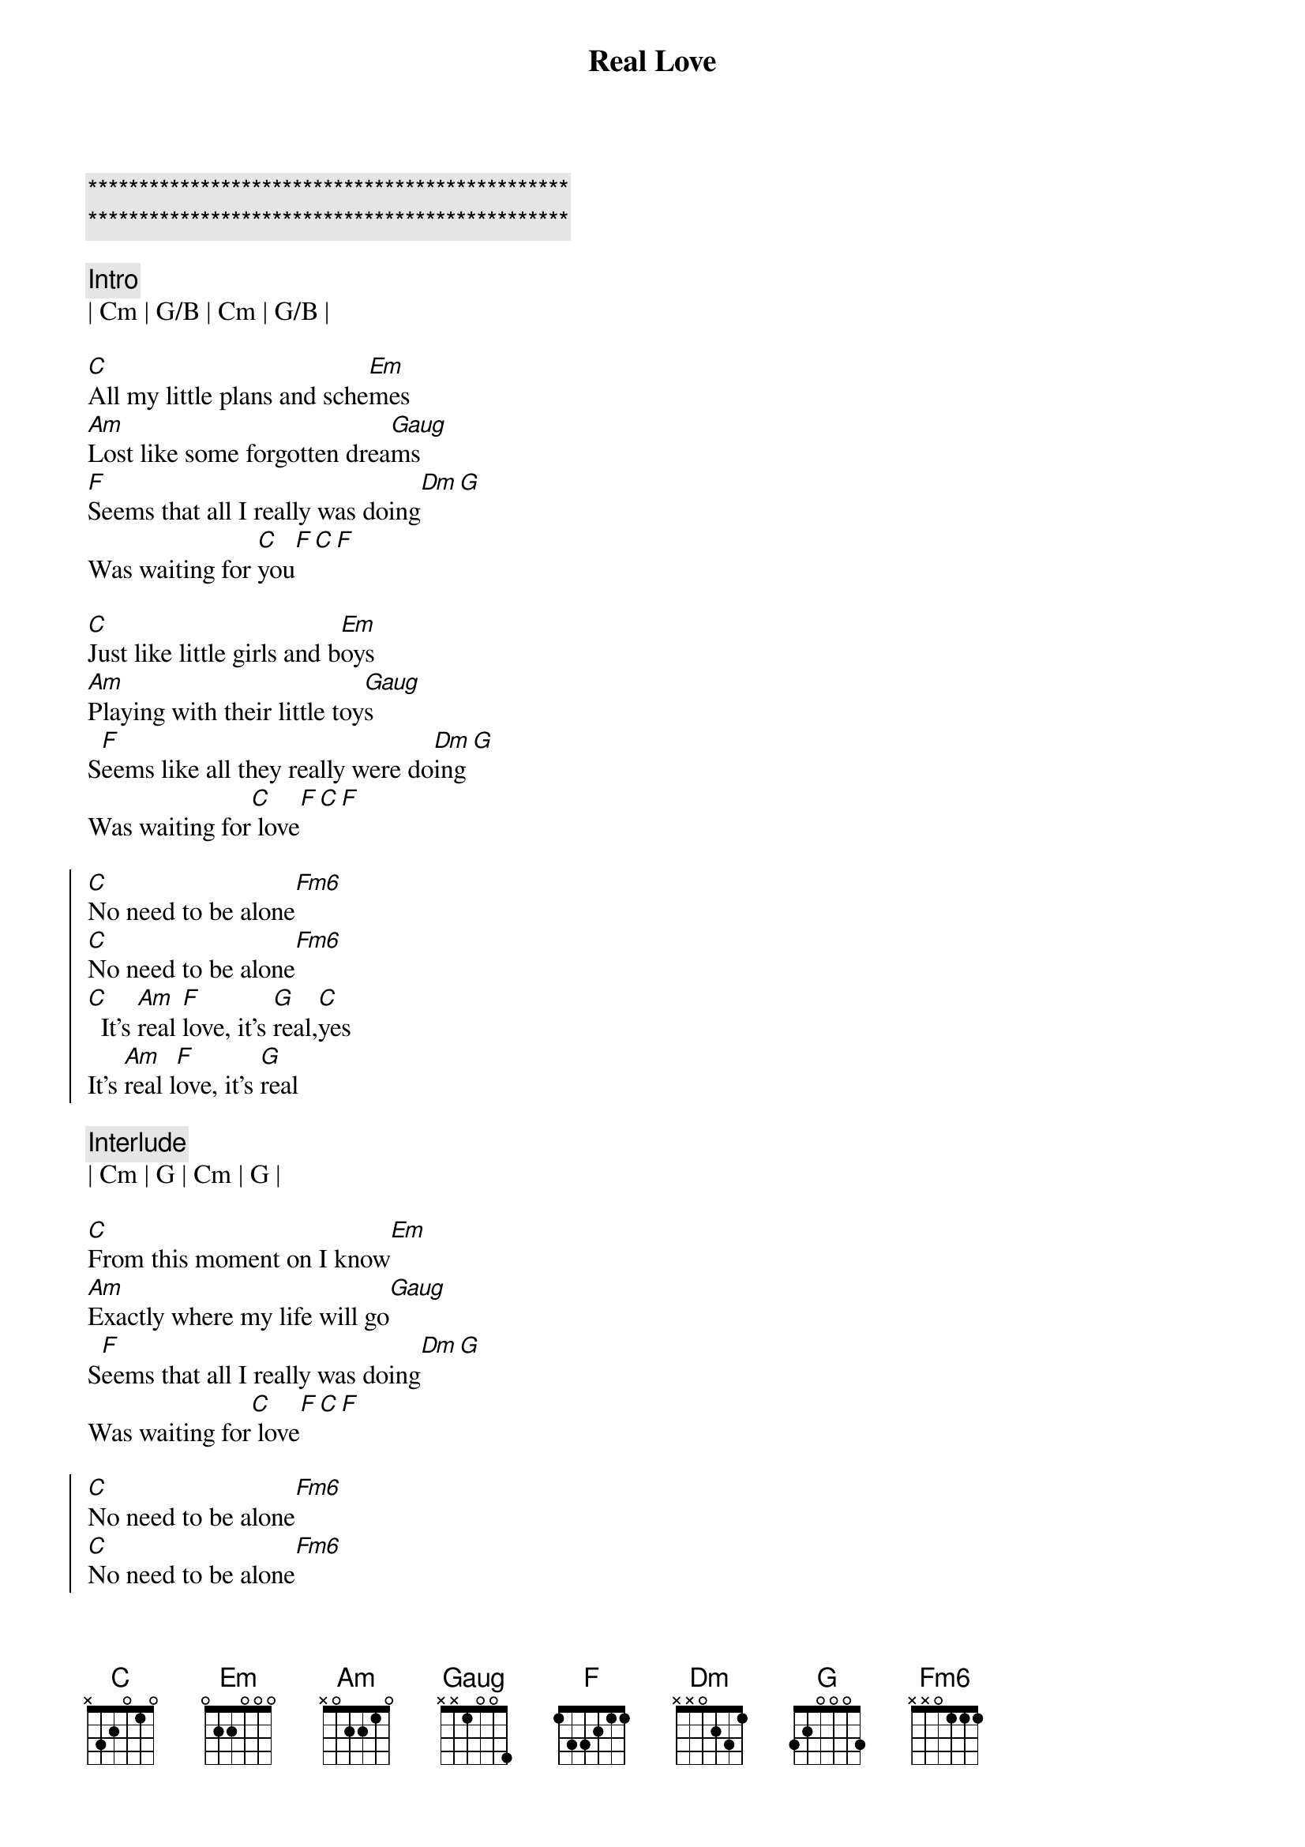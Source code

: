 {title: Real Love}
{artist: The Beatles}
{key: C}

{c:***********************************************}
{c:***********************************************}

{c:Intro}
| Cm | G/B | Cm | G/B |

{sov}
[C]All my little plans and sche[Em]mes
[Am]Lost like some forgotten drea[Gaug]ms
[F]Seems that all I really was doing[Dm][G]
Was waiting for [C]you[F][C][F]
{eov}

{sov}
[C]Just like little girls and b[Em]oys
[Am]Playing with their little toy[Gaug]s
S[F]eems like all they really were do[Dm]ing[G]
Was waiting for[C] love[F][C][F]
{eov}

{soc} 
[C]No need to be alone[Fm6]
[C]No need to be alone[Fm6]
[C]  It's [Am]real [F]love, it's [G]real,[C]yes
It's [Am]real l[F]ove, it's [G]real
{eoc}

{c:Interlude}
| Cm | G | Cm | G |

{sov}
[C]From this moment on I know[Em]
[Am]Exactly where my life will go[Gaug]
S[F]eems that all I really was doing[Dm][G]
Was waiting for[C] love[F][C][F]
{eov}

{soc} 
[C]No need to be alone[Fm6]
[C]No need to be alone[Fm6]
[C]  It's [Am]real [F]love, it's [G]real,[C]yes
It's [Am]real l[F]ove, it's [G]real
{eoc}

{c:Interlude}
| Cm | G | Cm | G |

{sov}
[C]Thought I’d been in love bef[Em]ore
[Am]But in my heart I wanted more[Gaug]
S[F]eems like all I really was doing[Dm][G]
Was waiting for[C] you[F][C][F]
{eov}

{soc} 
[C]No need to be alone[Fm6]
[C]No need to be alone[Fm6]
[C]It's [Am]real [F]love, it's [G]real,[C]yes
[C]It's [Am]real l[F]ove, it's [G]real, yes
[C]It's [Am]real [F]love, it's [G]real
[C]It's [Am]real l[F]ove, it's [G]real, yes
[C]It's [Am]real [F]love, it's [G]real
[C]It's [Am]real l[F]ove, it's [G]real, yes
[C]It's [Am]real [F]love, it's [G]real
[C] (end)
{eoc}
